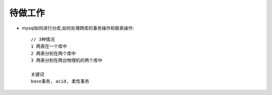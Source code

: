 待做工作
==================

* mysql如何进行分库,如何处理跨库的事务操作和联表操作::

    // 3种情况
    1 两表在一个库中
    2 两表分别在两个库中
    3 两表分别在两台物理机的两个库中

    关键词
    base事务, acid, 柔性事务




